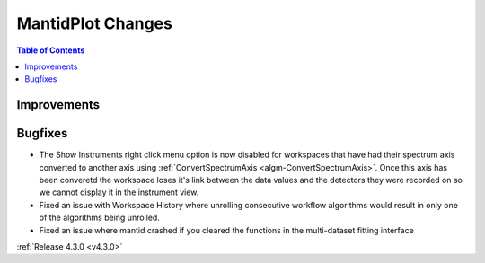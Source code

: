 ==================
MantidPlot Changes
==================

.. contents:: Table of Contents
   :local:

Improvements
############

Bugfixes
########
- The Show Instruments right click menu option is now disabled for workspaces that have had their spectrum axis converted to another axis using :ref:`ConvertSpectrumAxis <algm-ConvertSpectrumAxis>`.  Once this axis has been converetd the workspace loses it's link between the data values and the detectors they were recorded on so we cannot display it in the instrument view.
- Fixed an issue with Workspace History where unrolling consecutive workflow algorithms would result in only one of the algorithms being unrolled.
- Fixed an issue where mantid crashed if you cleared the functions in the multi-dataset fitting interface

:ref:`Release 4.3.0 <v4.3.0>`